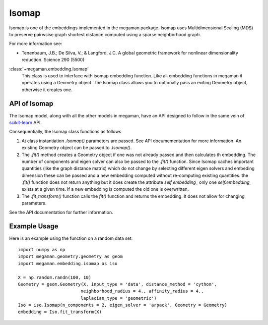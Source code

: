 .. _isomap:

Isomap
======

Isomap is one of the embeddings implemented in the megaman package.
Isomap uses Multidimensional Scaling (MDS) to preserve pairwsise
graph shortest distance computed using a sparse neighborhood graph.

For more information see:

* Tenenbaum, J.B.; De Silva, V.; & Langford, J.C.
  A global geometric framework for nonlinear dimensionality reduction.
  Science 290 (5500)

:class:'~megaman.embedding.Isomap'
    This class is used to interface with isomap embedding function.
    Like all embedding functions in megaman it operates using a
    Geometry object. The Isomap class allows you to optionally
    pass an exiting Geometry object, otherwise it creates one.

API of Isomap
-------------

The Isomap model, along with all the other models in megaman, have an API
designed to follow in the same vein of
`scikit-learn <http://scikit-learn.org/>`_ API.

Consequentially, the Isomap class functions as follows

1. At class instantiation `.Isomap()` parameters are passed. See API
   documementation for more information. An existing Geometry object
   can be passed to `.Isomap()`.
2. The `.fit()` method creates a Geometry object if one was not
   already passed and then calculates th embedding.
   The number of components and eigen solver can also be passed to the
   `.fit()` function. Since Isomap caches important quantities
   (like the graph distance matrix) which do not change by selecting
   different eigen solvers and embeding dimension these can be passed
   and a new embedding computed without re-computing existing quantities.
   the `.fit()` function does not return anything but it does create
   the attribute `self.embedding_` only one `self.embedding_` exists
   at a given time. If a new embedding is computed the old one is overwritten.
3. The `.fit_transform()` function calls the `fit()` function and returns
   the embedding. It does not allow for changing parameters.

See the API documentation for further information.

Example Usage
-------------

Here is an example using the function on a random data set::

   import numpy as np
   import megaman.geometry.geometry as geom
   import megaman.embedding.isomap as iso

   X = np.random.randn(100, 10)
   Geometry = geom.Geometry(X, input_type = 'data', distance_method = 'cython',
                           neighborhood_radius = 4., affinity_radius = 4.,
                           laplacian_type = 'geometric')
   Iso = iso.Isomap(n_components = 2, eigen_solver = 'arpack', Geometry = Geometry)
   embedding = Iso.fit_transform(X)
